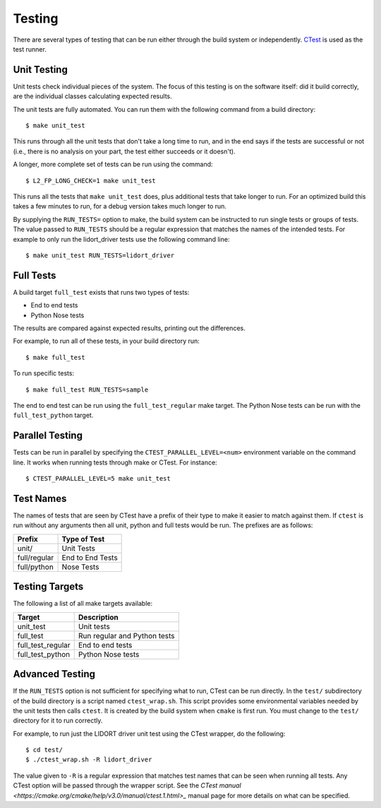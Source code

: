=======
Testing
=======

.. highlight:: console

There are several types of testing that can be run either through the build system or independently. `CTest <https://cmake.org/Wiki/CMake/Testing_With_CTest>`_ is used as the test runner.

Unit Testing
============

Unit tests check individual pieces of the system. The focus of this testing is on the software itself: did it build correctly, are the individual classes calculating expected results.

The unit tests are fully automated. You can run them with the following command from a build directory::

    $ make unit_test

This runs through all the unit tests that don't take a long time to run, and in the end says if the tests are successful or not (i.e., there is no analysis on your part, the test either succeeds or it doesn't).

A longer, more complete set of tests can be run using the command::

    $ L2_FP_LONG_CHECK=1 make unit_test

This runs all the tests that ``make unit_test`` does, plus additional tests that take longer to run. For an optimized build this takes a few minutes to run, for a debug version takes much longer to run. 

By supplying the ``RUN_TESTS=`` option to make, the build system can be instructed to run single tests or groups of tests. The value passed to ``RUN_TESTS`` should be a regular expression that matches the names of the intended tests. For example to only run the lidort_driver tests use the following command line::

    $ make unit_test RUN_TESTS=lidort_driver

Full Tests
==========

A build target ``full_test`` exists that runs two types of tests:

* End to end tests
* Python Nose tests

The results are compared against expected results, printing out the differences.

For example, to run all of these tests, in your build directory run::

    $ make full_test

To run specific tests::

    $ make full_test RUN_TESTS=sample

The end to end test can be run using the ``full_test_regular`` make target. The Python Nose tests can be run with the ``full_test_python`` target.

Parallel Testing
================

Tests can be run in parallel by specifying the ``CTEST_PARALLEL_LEVEL=<num>`` environment variable on  the command line. It works when running tests through make or CTest. For instance::

    $ CTEST_PARALLEL_LEVEL=5 make unit_test

Test Names
==========

The names of tests that are seen by CTest have a prefix of their type to make it easier to match against them. If ``ctest`` is run without any arguments then all unit, python and full tests would be run. The prefixes are as follows:

============= ============
Prefix        Type of Test
============= ============
unit/         Unit Tests
full/regular  End to End Tests
full/python   Nose Tests
============= ============

Testing Targets
===============

The following a list of all make targets available:

================== ===========
Target             Description
================== ===========
unit_test          Unit tests
full_test          Run regular and Python tests
full_test_regular  End to end tests
full_test_python   Python Nose tests
================== ===========

Advanced Testing
================

If the ``RUN_TESTS`` option is not sufficient for specifying what to run, CTest can be run directly. In the ``test/`` subdirectory of the build directory is a script named ``ctest_wrap.sh``. This script provides some environmental variables needed by the unit tests then calls ``ctest``. It is created by the build system when ``cmake`` is first run. You must change to the ``test/`` directory for it to run correctly.

For example, to run just the LIDORT driver unit test using the CTest wrapper, do the following::

    $ cd test/
    $ ./ctest_wrap.sh -R lidort_driver

The value given to ``-R`` is a regular expression that matches test names that can be seen when running all tests. Any CTest option will be passed through the wrapper script. See the `CTest manual <https://cmake.org/cmake/help/v3.0/manual/ctest.1.html>_` manual page for more details on what can be specified.
